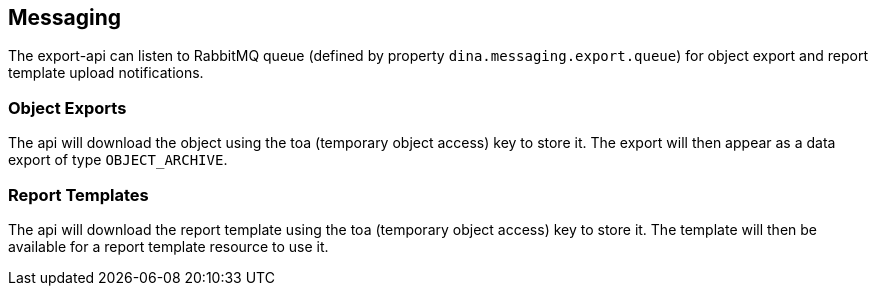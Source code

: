 == Messaging

The export-api can listen to RabbitMQ queue (defined by property `dina.messaging.export.queue`) for object export
and report template upload notifications.

=== Object Exports

The api will download the object using the toa (temporary object access) key to store it.
The export will then appear as a data export of type `OBJECT_ARCHIVE`.

=== Report Templates

The api will download the report template using the toa (temporary object access) key to store it.
The template will then be available for a report template resource to use it.
